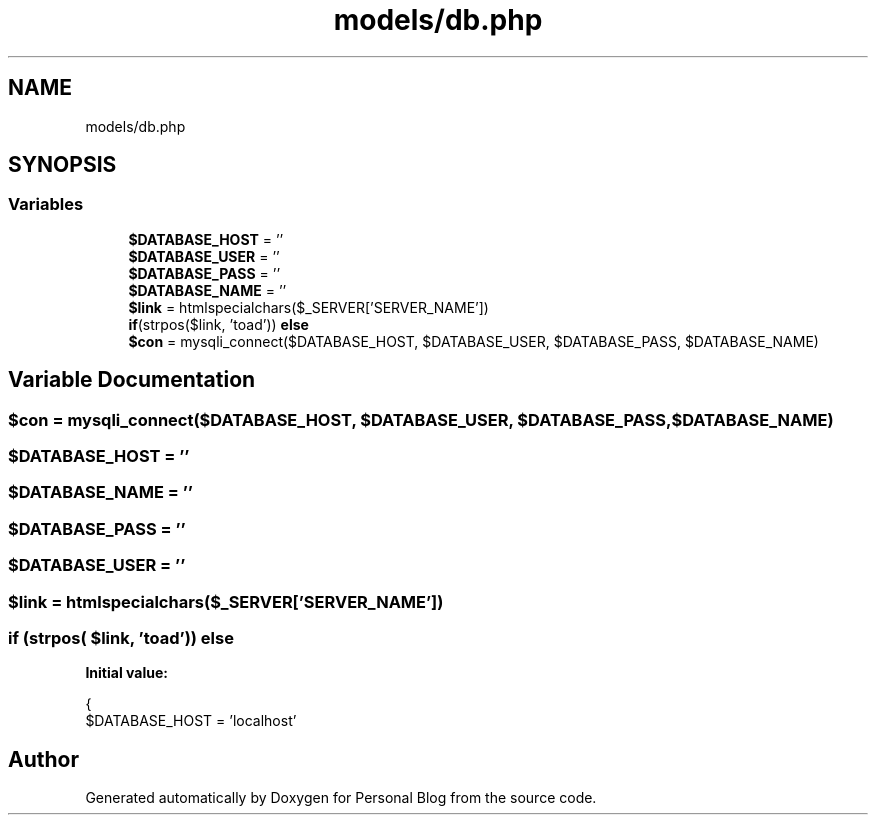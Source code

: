 .TH "models/db.php" 3 "Tue Jan 7 2020" "Version 1.0" "Personal Blog" \" -*- nroff -*-
.ad l
.nh
.SH NAME
models/db.php
.SH SYNOPSIS
.br
.PP
.SS "Variables"

.in +1c
.ti -1c
.RI "\fB$DATABASE_HOST\fP = ''"
.br
.ti -1c
.RI "\fB$DATABASE_USER\fP = ''"
.br
.ti -1c
.RI "\fB$DATABASE_PASS\fP = ''"
.br
.ti -1c
.RI "\fB$DATABASE_NAME\fP = ''"
.br
.ti -1c
.RI "\fB$link\fP = htmlspecialchars($_SERVER['SERVER_NAME'])"
.br
.ti -1c
.RI "\fBif\fP(strpos($link, 'toad')) \fBelse\fP"
.br
.ti -1c
.RI "\fB$con\fP = mysqli_connect($DATABASE_HOST, $DATABASE_USER, $DATABASE_PASS, $DATABASE_NAME)"
.br
.in -1c
.SH "Variable Documentation"
.PP 
.SS "$con = mysqli_connect($DATABASE_HOST, $DATABASE_USER, $DATABASE_PASS, $DATABASE_NAME)"

.SS "$DATABASE_HOST = ''"

.SS "$DATABASE_NAME = ''"

.SS "$DATABASE_PASS = ''"

.SS "$DATABASE_USER = ''"

.SS "$link = htmlspecialchars($_SERVER['SERVER_NAME'])"

.SS "\fBif\fP (strpos( $link, 'toad')) else"
\fBInitial value:\fP
.PP
.nf
{
        $DATABASE_HOST = 'localhost'
.fi
.SH "Author"
.PP 
Generated automatically by Doxygen for Personal Blog from the source code\&.
